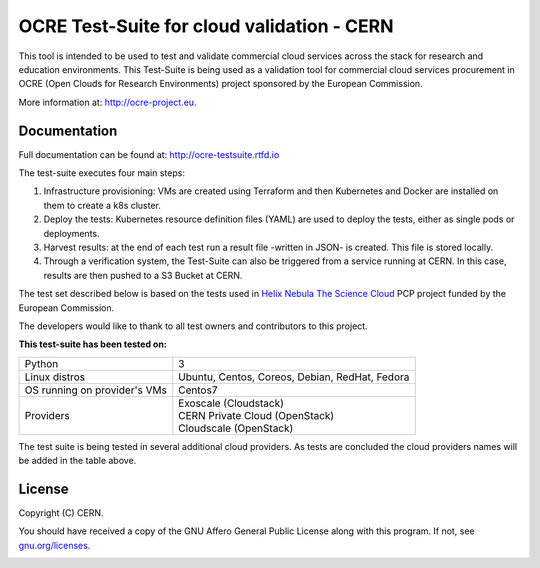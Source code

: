 ================================================
OCRE Test-Suite for cloud validation - CERN
================================================

This tool is intended to be used to test and validate commercial cloud services across the stack for research and education environments.
This Test-Suite is being used as a validation tool for commercial cloud services procurement in OCRE (Open Clouds for Research Environments) project sponsored by the European Commission.

More information at: http://ocre-project.eu.

.. header-end

Documentation
---------------------------------------------
Full documentation can be found at: `http://ocre-testsuite.rtfd.io <https://ocre-testsuite.readthedocs.io/en/latest/>`_

.. body

The test-suite executes four main steps:

1) Infrastructure provisioning: VMs are created using Terraform and then Kubernetes and Docker are installed on them to create a k8s cluster.

2) Deploy the tests: Kubernetes resource definition files (YAML) are used to deploy the tests, either as single pods or deployments.

3) Harvest results: at the end of each test run a result file -written in JSON- is created. This file is stored locally.

4) Through a verification system, the Test-Suite can also be triggered from a service running at CERN. In this case, results are then pushed to a S3 Bucket at CERN.

The test set described below is based on the tests used in `Helix Nebula The Science Cloud <https://www.hnscicloud.eu/>`_ PCP project funded by the European Commission.

The developers would like to thank to all test owners and contributors to this project.

**This test-suite has been tested on:**

+------------------------------+---------------------------------------------------------------------------------+
|Python                        | 3                                                                               |
+------------------------------+---------------------------------------------------------------------------------+
|Linux distros                 | Ubuntu, Centos, Coreos, Debian, RedHat, Fedora                                  |
+------------------------------+---------------------------------------------------------------------------------+
|OS running on provider's VMs  | Centos7                                                                         |
+------------------------------+---------------------------------------------------------------------------------+
|Providers                     | | Exoscale (Cloudstack)                                                         |
|                              | | CERN Private Cloud (OpenStack)                                                |
|                              | | Cloudscale (OpenStack)                                                        |
+------------------------------+---------------------------------------------------------------------------------+

The test suite is being tested in several additional cloud providers. As tests are concluded the cloud providers names will be added in the table above.

License
---------------------------------------------
Copyright (C) CERN.

You should have received a copy of the GNU Affero General Public License
along with this program.  If not, see `gnu.org/licenses <https://www.gnu.org/licenses/>`_.

.. body-end

.. image:: img/logo.jpg
   :height: 20px
   :width: 20px
   :scale: 20
   :target: https://home.cern/
   :alt: CERN logo

